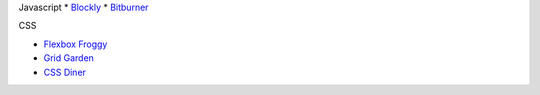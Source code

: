 .. title: Learning Games
.. slug: learninggames
.. date: 2022-05-09
.. tags:
.. category:
.. link:
.. description:
.. type: text


Javascript
* `Blockly <https://blockly.game>`_
* `Bitburner <https://danielyxie.github.io/bitburner>`_

CSS

* `Flexbox Froggy <https://sharetech.live/resources/flexboxfroggy/>`_
* `Grid Garden <https://sharetech.live/resources/gridgarden/>`_
* `CSS Diner <https://sharetech.live/resources/css-diner/>`_
